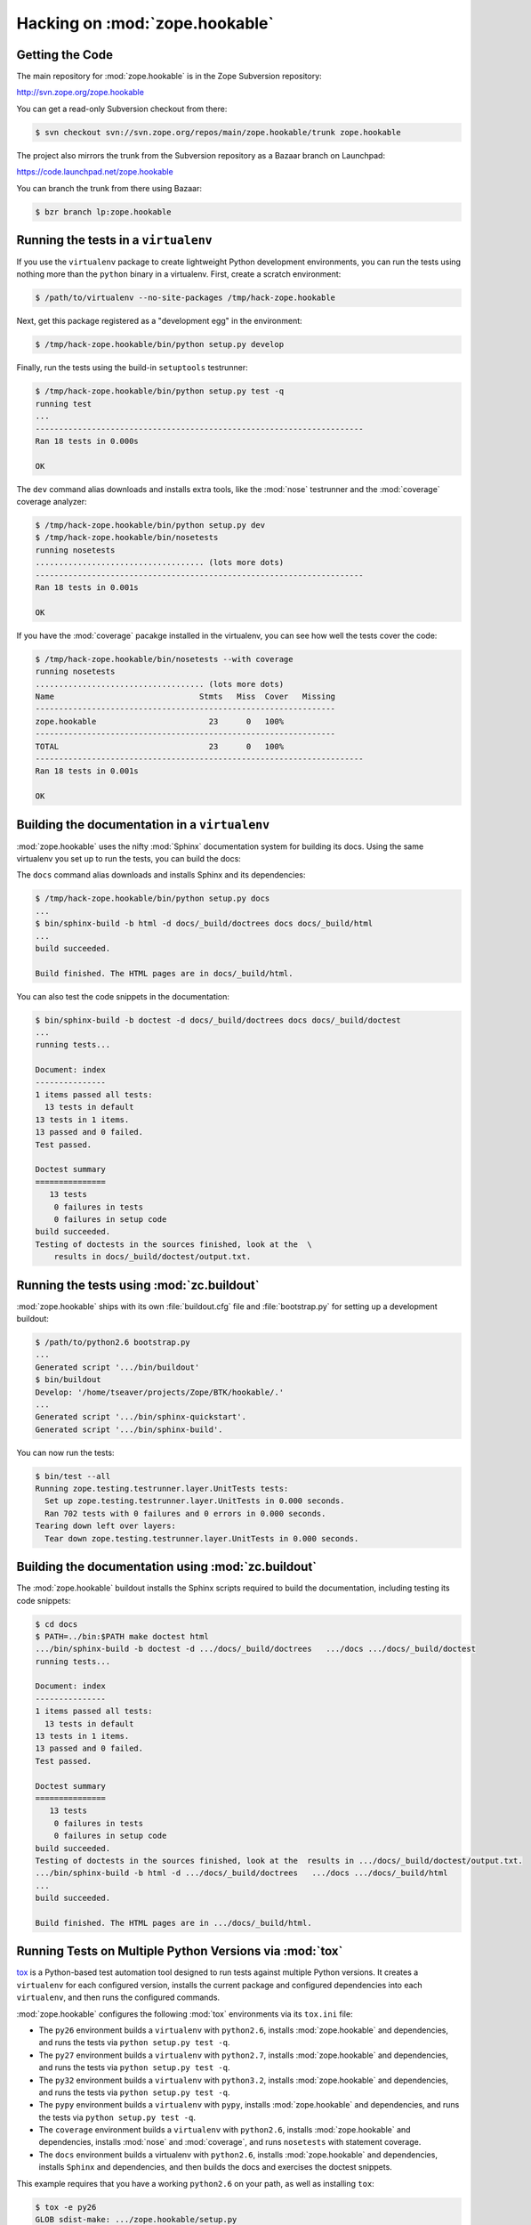 Hacking on :mod:`zope.hookable`
================================


Getting the Code
-----------------

The main repository for :mod:`zope.hookable` is in the Zope Subversion
repository:

http://svn.zope.org/zope.hookable

You can get a read-only Subversion checkout from there:

.. code-block:: sh

   $ svn checkout svn://svn.zope.org/repos/main/zope.hookable/trunk zope.hookable

The project also mirrors the trunk from the Subversion repository as a
Bazaar branch on Launchpad:

https://code.launchpad.net/zope.hookable

You can branch the trunk from there using Bazaar:

.. code-block:: sh

   $ bzr branch lp:zope.hookable


Running the tests in a ``virtualenv``
-------------------------------------

If you use the ``virtualenv`` package to create lightweight Python
development environments, you can run the tests using nothing more
than the ``python`` binary in a virtualenv.  First, create a scratch
environment:

.. code-block:: sh

   $ /path/to/virtualenv --no-site-packages /tmp/hack-zope.hookable

Next, get this package registered as a "development egg" in the
environment:

.. code-block:: sh

   $ /tmp/hack-zope.hookable/bin/python setup.py develop

Finally, run the tests using the build-in ``setuptools`` testrunner:

.. code-block:: sh

   $ /tmp/hack-zope.hookable/bin/python setup.py test -q
   running test
   ...
   ----------------------------------------------------------------------
   Ran 18 tests in 0.000s

   OK

The ``dev`` command alias downloads and installs extra tools, like the
:mod:`nose` testrunner and the :mod:`coverage` coverage analyzer:

.. code-block:: sh

   $ /tmp/hack-zope.hookable/bin/python setup.py dev
   $ /tmp/hack-zope.hookable/bin/nosetests
   running nosetests
   .................................... (lots more dots)
   ----------------------------------------------------------------------
   Ran 18 tests in 0.001s

   OK

If you have the :mod:`coverage` pacakge installed in the virtualenv,
you can see how well the tests cover the code:

.. code-block:: sh

   $ /tmp/hack-zope.hookable/bin/nosetests --with coverage
   running nosetests
   .................................... (lots more dots)
   Name                               Stmts   Miss  Cover   Missing
   ----------------------------------------------------------------
   zope.hookable                        23      0   100%   
   ----------------------------------------------------------------
   TOTAL                                23      0   100%   
   ----------------------------------------------------------------------
   Ran 18 tests in 0.001s

   OK


Building the documentation in a ``virtualenv``
----------------------------------------------

:mod:`zope.hookable` uses the nifty :mod:`Sphinx` documentation system
for building its docs.  Using the same virtualenv you set up to run the
tests, you can build the docs:

The ``docs`` command alias downloads and installs Sphinx and its dependencies:

.. code-block:: sh

   $ /tmp/hack-zope.hookable/bin/python setup.py docs
   ...
   $ bin/sphinx-build -b html -d docs/_build/doctrees docs docs/_build/html
   ...
   build succeeded.

   Build finished. The HTML pages are in docs/_build/html.

You can also test the code snippets in the documentation:

.. code-block:: sh

   $ bin/sphinx-build -b doctest -d docs/_build/doctrees docs docs/_build/doctest
   ...
   running tests...

   Document: index
   ---------------
   1 items passed all tests:
     13 tests in default
   13 tests in 1 items.
   13 passed and 0 failed.
   Test passed.

   Doctest summary
   ===============
      13 tests
       0 failures in tests
       0 failures in setup code
   build succeeded.
   Testing of doctests in the sources finished, look at the  \
       results in docs/_build/doctest/output.txt.


Running the tests using  :mod:`zc.buildout`
-------------------------------------------

:mod:`zope.hookable` ships with its own :file:`buildout.cfg` file and
:file:`bootstrap.py` for setting up a development buildout:

.. code-block:: sh

   $ /path/to/python2.6 bootstrap.py
   ...
   Generated script '.../bin/buildout'
   $ bin/buildout
   Develop: '/home/tseaver/projects/Zope/BTK/hookable/.'
   ...
   Generated script '.../bin/sphinx-quickstart'.
   Generated script '.../bin/sphinx-build'.

You can now run the tests:

.. code-block:: sh

   $ bin/test --all
   Running zope.testing.testrunner.layer.UnitTests tests:
     Set up zope.testing.testrunner.layer.UnitTests in 0.000 seconds.
     Ran 702 tests with 0 failures and 0 errors in 0.000 seconds.
   Tearing down left over layers:
     Tear down zope.testing.testrunner.layer.UnitTests in 0.000 seconds.


Building the documentation using :mod:`zc.buildout`
---------------------------------------------------

The :mod:`zope.hookable` buildout installs the Sphinx scripts required to
build the documentation, including testing its code snippets:

.. todo:: verify this!

.. code-block:: sh

   $ cd docs
   $ PATH=../bin:$PATH make doctest html
   .../bin/sphinx-build -b doctest -d .../docs/_build/doctrees   .../docs .../docs/_build/doctest
   running tests...

   Document: index
   ---------------
   1 items passed all tests:
     13 tests in default
   13 tests in 1 items.
   13 passed and 0 failed.
   Test passed.

   Doctest summary
   ===============
      13 tests
       0 failures in tests
       0 failures in setup code
   build succeeded.
   Testing of doctests in the sources finished, look at the  results in .../docs/_build/doctest/output.txt.
   .../bin/sphinx-build -b html -d .../docs/_build/doctrees   .../docs .../docs/_build/html
   ...
   build succeeded.

   Build finished. The HTML pages are in .../docs/_build/html.


Running Tests on Multiple Python Versions via :mod:`tox`
--------------------------------------------------------

`tox <http://tox.testrun.org/latest/>`_ is a Python-based test automation
tool designed to run tests against multiple Python versions.  It creates
a ``virtualenv`` for each configured version, installs the current package
and configured dependencies into each ``virtualenv``, and then runs the
configured commands.
   
:mod:`zope.hookable` configures the following :mod:`tox` environments via
its ``tox.ini`` file:

- The ``py26`` environment builds a ``virtualenv`` with ``python2.6``,
  installs :mod:`zope.hookable` and dependencies, and runs the tests
  via ``python setup.py test -q``.

- The ``py27`` environment builds a ``virtualenv`` with ``python2.7``,
  installs :mod:`zope.hookable` and dependencies, and runs the tests
  via ``python setup.py test -q``.

- The ``py32`` environment builds a ``virtualenv`` with ``python3.2``,
  installs :mod:`zope.hookable` and dependencies, and runs the tests
  via ``python setup.py test -q``.

- The ``pypy`` environment builds a ``virtualenv`` with ``pypy``,
  installs :mod:`zope.hookable` and dependencies, and runs the tests
  via ``python setup.py test -q``.

- The ``coverage`` environment builds a ``virtualenv`` with ``python2.6``,
  installs :mod:`zope.hookable` and dependencies, installs
  :mod:`nose` and :mod:`coverage`, and runs ``nosetests`` with statement
  coverage.

- The ``docs`` environment builds a virtualenv with ``python2.6``, installs
  :mod:`zope.hookable` and dependencies, installs ``Sphinx`` and
  dependencies, and then builds the docs and exercises the doctest snippets.

This example requires that you have a working ``python2.6`` on your path,
as well as installing ``tox``:

.. code-block:: sh

   $ tox -e py26
   GLOB sdist-make: .../zope.hookable/setup.py
   py26 sdist-reinst: .../zope.hookable/.tox/dist/zope.hookable-4.0.2dev.zip
   py26 runtests: commands[0]
   ...
   ----------------------------------------------------------------------
   Ran 18 tests in 0.001s

   OK
   ___________________________________ summary ____________________________________
   py26: commands succeeded
   congratulations :)

Running ``tox`` with no arguments runs all the configured environments,
including building the docs and testing their snippets:

.. code-block:: sh

   $ tox
   GLOB sdist-make: .../zope.hookable/setup.py
   py26 sdist-reinst: .../zope.hookable/.tox/dist/zope.hookable-4.0.2dev.zip
   py26 runtests: commands[0]
   ...
   Doctest summary
   ===============
   13 tests
    0 failures in tests
    0 failures in setup code
    0 failures in cleanup code
   build succeeded.
   ___________________________________ summary ____________________________________
   py26: commands succeeded
   py27: commands succeeded
   py32: commands succeeded
   pypy: commands succeeded
   coverage: commands succeeded
   docs: commands succeeded
   congratulations :)


Submitting a Bug Report
-----------------------

:mod:`zope.hookable` tracks its bugs on Launchpad:

https://bugs.launchpad.net/zope.hookable

Please submit bug reports and feature requests there.


Sharing Your Changes
--------------------

.. note::

   Please ensure that all tests are passing before you submit your code.
   If possible, your submission should include new tests for new features
   or bug fixes, although it is possible that you may have tested your
   new code by updating existing tests.

If you got a read-only checkout from the Subversion repository, and you
have made a change you would like to share, the best route is to let
Subversion help you make a patch file:

.. code-block:: sh

   $ svn diff > zope.hookable-cool_feature.patch

You can then upload that patch file as an attachment to a Launchpad bug
report.

If you branched the code from Launchpad using Bazaar, you have another
option:  you can "push" your branch to Launchpad:

.. code-block:: sh

   $ bzr push lp:~tseaver/zope.hookable/cool_feature

After pushing your branch, you can link it to a bug report on Launchpad,
or request that the maintainers merge your branch using the Launchpad
"merge request" feature.
